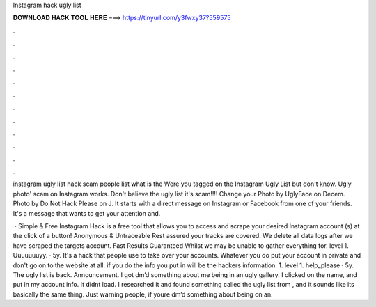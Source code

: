 Instagram hack ugly list



𝐃𝐎𝐖𝐍𝐋𝐎𝐀𝐃 𝐇𝐀𝐂𝐊 𝐓𝐎𝐎𝐋 𝐇𝐄𝐑𝐄 ===> https://tinyurl.com/y3fwxy37?559575



.



.



.



.



.



.



.



.



.



.



.



.

instagram ugly list hack scam  people list what is the Were you tagged on the Instagram Ugly List but don't know. Ugly photo' scam on Instagram works. Don't believe the ugly list it's scam!!!! Change your Photo by UglyFace on Decem. Photo by Do Not Hack Please on J. It starts with a direct message on Instagram or Facebook from one of your friends. It's a message that wants to get your attention and.

 · Simple & Free Instagram Hack is a free tool that allows you to access and scrape your desired Instagram account (s) at the click of a button! Anonymous & Untraceable Rest assured your tracks are covered. We delete all data logs after we have scraped the targets account. Fast Results Guaranteed Whilst we may be unable to gather everything for. level 1. Uuuuuuuyy. · 5y. It's a hack that people use to take over your accounts. Whatever you do put your account in private and don't go on to the website at all. if you do the info you put in will be the hackers information. 1. level 1. help_please · 5y. The ugly list is back. Announcement. I got dm’d something about me being in an ugly gallery. I clicked on the name, and put in my account info. It didnt load. I researched it and found something called the ugly list from , and it sounds like its basically the same thing. Just warning people, if youre dm’d something about being on an.
